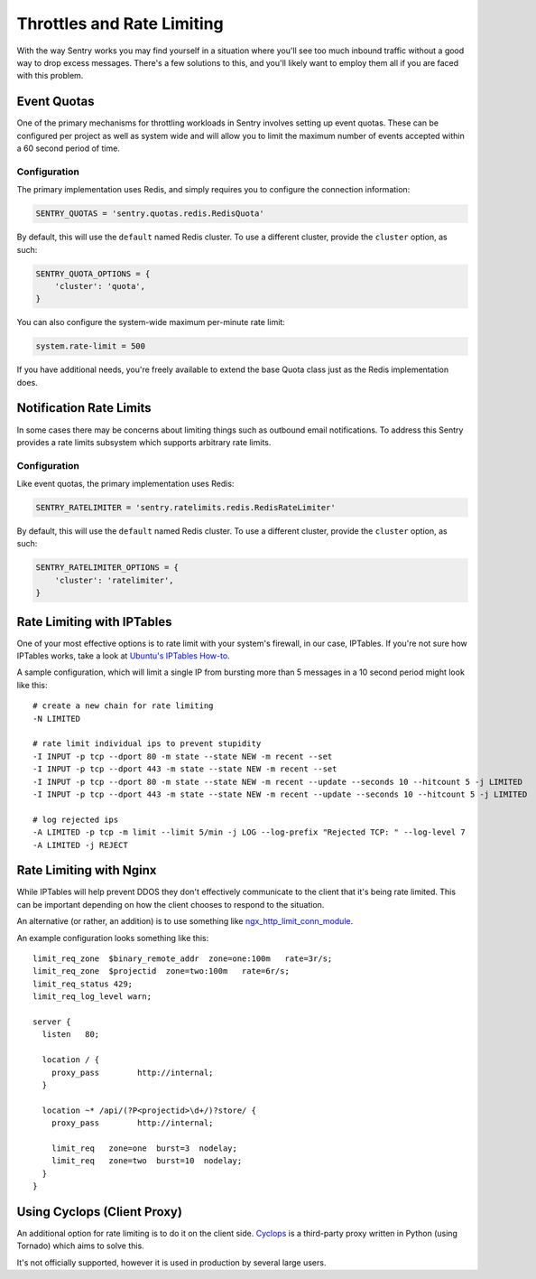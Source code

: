 Throttles and Rate Limiting
===========================

With the way Sentry works you may find yourself in a situation where
you'll see too much inbound traffic without a good way to drop excess
messages. There's a few solutions to this, and you'll likely want to
employ them all if you are faced with this problem.

Event Quotas
------------

One of the primary mechanisms for throttling workloads in Sentry involves
setting up event quotas. These can be configured per project as well as
system wide and will allow you to limit the maximum number of events
accepted within a 60 second period of time.

Configuration
`````````````

The primary implementation uses Redis, and simply requires you to configure
the connection information:

.. code-block:: python

    SENTRY_QUOTAS = 'sentry.quotas.redis.RedisQuota'

By default, this will use the ``default`` named Redis cluster. To use a
different cluster, provide the ``cluster`` option, as such:

.. code-block:: python

    SENTRY_QUOTA_OPTIONS = {
        'cluster': 'quota',
    }

You can also configure the system-wide maximum per-minute rate limit:

.. code-block:: python

   system.rate-limit = 500

If you have additional needs, you're freely available to extend the base
Quota class just as the Redis implementation does.

Notification Rate Limits
------------------------

In some cases there may be concerns about limiting things such as outbound email
notifications. To address this Sentry provides a rate limits subsystem which supports
arbitrary rate limits.

Configuration
`````````````

Like event quotas, the primary implementation uses Redis:

.. code-block:: python

    SENTRY_RATELIMITER = 'sentry.ratelimits.redis.RedisRateLimiter'

By default, this will use the ``default`` named Redis cluster. To use a
different cluster, provide the ``cluster`` option, as such:

.. code-block:: python

    SENTRY_RATELIMITER_OPTIONS = {
        'cluster': 'ratelimiter',
    }


Rate Limiting with IPTables
---------------------------

One of your most effective options is to rate limit with your system's
firewall, in our case, IPTables. If you're not sure how IPTables works,
take a look at `Ubuntu's IPTables How-to
<https://help.ubuntu.com/community/IptablesHowTo>`_.

A sample configuration, which will limit a single IP from bursting more
than 5 messages in a 10 second period might look like this::

    # create a new chain for rate limiting
    -N LIMITED

    # rate limit individual ips to prevent stupidity
    -I INPUT -p tcp --dport 80 -m state --state NEW -m recent --set
    -I INPUT -p tcp --dport 443 -m state --state NEW -m recent --set
    -I INPUT -p tcp --dport 80 -m state --state NEW -m recent --update --seconds 10 --hitcount 5 -j LIMITED
    -I INPUT -p tcp --dport 443 -m state --state NEW -m recent --update --seconds 10 --hitcount 5 -j LIMITED

    # log rejected ips
    -A LIMITED -p tcp -m limit --limit 5/min -j LOG --log-prefix "Rejected TCP: " --log-level 7
    -A LIMITED -j REJECT

Rate Limiting with Nginx
------------------------

While IPTables will help prevent DDOS they don't effectively communicate
to the client that it's being rate limited. This can be important
depending on how the client chooses to respond to the situation.

An alternative (or rather, an addition) is to use something like
`ngx_http_limit_conn_module
<http://nginx.org/en/docs/http/ngx_http_limit_conn_module.html>`_.

An example configuration looks something like this::

    limit_req_zone  $binary_remote_addr  zone=one:100m   rate=3r/s;
    limit_req_zone  $projectid  zone=two:100m   rate=6r/s;
    limit_req_status 429;
    limit_req_log_level warn;

    server {
      listen   80;

      location / {
        proxy_pass        http://internal;
      }

      location ~* /api/(?P<projectid>\d+/)?store/ {
        proxy_pass        http://internal;

        limit_req   zone=one  burst=3  nodelay;
        limit_req   zone=two  burst=10  nodelay;
      }
    }

Using Cyclops (Client Proxy)
----------------------------

An additional option for rate limiting is to do it on the client side.
`Cyclops <https://github.com/heynemann/cyclops>`_ is a third-party proxy
written in Python (using Tornado) which aims to solve this.

It's not officially supported, however it is used in production by several
large users.
